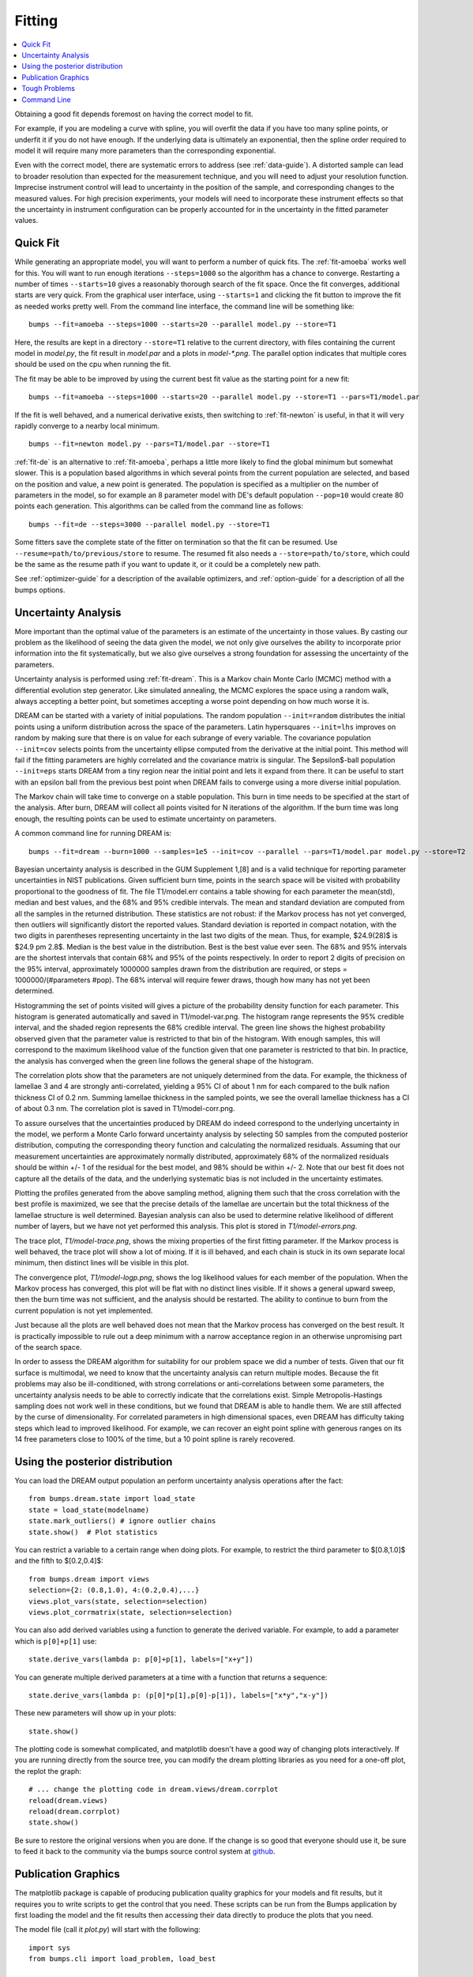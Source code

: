 .. _fitting-guide:

*******
Fitting
*******

.. contents:: :local:


Obtaining a good fit depends foremost on having the correct model to fit.

For example, if you are modeling a curve with spline, you will overfit
the data if you have too many spline points, or underfit it if you do not
have enough.  If the underlying data is ultimately an exponential, then
the spline order required to model it will require many more parameters
than the corresponding exponential.

Even with the correct model, there are systematic errors to address
(see :ref:`data-guide`).  A distorted sample can lead to broader resolution
than expected for the measurement technique, and you will need to adjust your
resolution function.  Imprecise instrument control will lead to uncertainty
in the position of the sample, and corresponding changes to the measured
values.  For high precision experiments, your models will need to incorporate
these instrument effects so that the uncertainty in instrument configuration
can be properly accounted for in the uncertainty in the fitted parameter
values.


Quick Fit
=========

While generating an appropriate model, you will want to perform a number
of quick fits.  The :ref:`fit-amoeba` works well for this.  You will want
to run enough iterations ``--steps=1000`` so the algorithm has a
chance to  converge.  Restarting a number of times ``--starts=10`` gives
a reasonably thorough search of the fit space.  Once the fit converges,
additional starts are very quick.  From the graphical user interface, using
``--starts=1`` and clicking the fit button to improve the fit as needed works
pretty well. From the command line interface, the command line will be
something like::

    bumps --fit=amoeba --steps=1000 --starts=20 --parallel model.py --store=T1

Here, the results are kept in a directory ``--store=T1`` relative to the current
directory, with files containing the current model in *model.py*, the fit
result in *model.par* and a plots in *model-\*.png*.  The parallel option
indicates that multiple cores should be used on the cpu when running the fit.

The fit may be able to be improved by using the current best fit value as
the starting point for a new fit::

    bumps --fit=amoeba --steps=1000 --starts=20 --parallel model.py --store=T1 --pars=T1/model.par

If the fit is well behaved, and a numerical derivative exists, then
switching to :ref:`fit-newton` is useful, in that it will very rapidly
converge to a nearby local minimum.

::

    bumps --fit=newton model.py --pars=T1/model.par --store=T1

:ref:`fit-de` is an alternative to :ref:`fit-amoeba`, perhaps a little
more likely to find the global minimum but somewhat slower.  This is a
population based algorithms in which several points from the current
population are selected, and based on the position and value, a new point
is generated.  The population is specified as a multiplier on the number
of parameters in the model, so for example an 8 parameter model with
DE's default population ``--pop=10`` would create 80 points each generation.
This algorithms can be called from the command line as follows::

    bumps --fit=de --steps=3000 --parallel model.py --store=T1

Some fitters save the complete state of the fitter on termination so that
the fit can be resumed.  Use ``--resume=path/to/previous/store`` to resume.
The resumed fit also needs a ``--store=path/to/store``, which could be the
same as the resume path if you want to update it, or it could be a completely
new path.


See :ref:`optimizer-guide` for a description of the available optimizers, and
:ref:`option-guide` for a description of all the bumps options.

Uncertainty Analysis
====================

More important than the optimal value of the parameters is an estimate
of the uncertainty in those values.  By casting our problem as the
likelihood of seeing the data given the model, we not only give
ourselves the ability to incorporate prior information into the fit
systematically, but we also give ourselves a strong foundation for
assessing the uncertainty of the parameters.

Uncertainty analysis is performed using :ref:`fit-dream`.  This is a
Markov chain Monte Carlo (MCMC) method with a differential evolution
step generator.  Like simulated annealing, the MCMC explores the space
using a random walk, always accepting a better point, but sometimes
accepting a worse point depending on how much worse it is.

DREAM can be started with a variety of initial populations.  The
random population ``--init=random`` distributes the initial points using
a uniform distribution across the space of the parameters.  Latin
hypersquares ``--init=lhs`` improves on random by making sure that
there is on value for each subrange of every variable. The covariance
population ``--init=cov`` selects points from the uncertainty ellipse
computed from the derivative at the initial point.  This method
will fail if the fitting parameters are highly correlated and the
covariance matrix is singular.  The $\epsilon$-ball population ``--init=eps``
starts DREAM from a tiny region near the initial point and lets it
expand from there.  It can be useful to start with an epsilon ball
from the previous best point when DREAM fails to converge using
a more diverse initial population.

The Markov chain will take time to converge on a stable population.
This burn in time needs to be specified at the start of the analysis.
After burn, DREAM will collect all points visited for N iterations
of the algorithm.  If the burn time was long enough, the resulting
points can be used to estimate uncertainty on parameters.

A common command line for running DREAM is::

   bumps --fit=dream --burn=1000 --samples=1e5 --init=cov --parallel --pars=T1/model.par model.py --store=T2


Bayesian uncertainty analysis is described in the GUM Supplement 1,[8]
and is a valid technique for reporting parameter uncertainties in NIST
publications.   Given sufficient burn time, points in the search space
will be visited with probability proportional to the goodness of fit.
The file T1/model.err contains a table showing for each
parameter the mean(std), median and best values, and the 68% and 95%
credible intervals.  The mean and standard deviation are computed from
all the samples in the returned distribution.  These statistics are not
robust: if the Markov process has not yet converged, then outliers will
significantly distort the reported values.  Standard deviation is
reported in compact notation, with the two digits in parentheses
representing uncertainty in the last two digits of the mean.  Thus, for
example, $24.9(28)$ is $24.9 \pm 2.8$.  Median is the best value in the
distribution.  Best is the best value ever seen.  The 68% and 95%
intervals are the shortest intervals that contain 68% and 95% of
the points respectively.  In order to report 2 digits of precision on
the 95% interval, approximately 1000000 samples drawn from the distribution
are required, or steps = 1000000/(#parameters  #pop).  The 68% interval
will require fewer draws, though how many has not yet been determined.

.. image:: var.png
    :scale: 50

Histogramming the set of points visited will gives a picture of the
probability density function for each parameter.  This histogram is
generated automatically and saved in T1/model-var.png.  The histogram
range represents the 95% credible interval, and the shaded region
represents the 68% credible interval.  The green line shows the highest
probability observed given that the parameter value is restricted to
that bin of the histogram.  With enough samples, this will correspond
to the maximum likelihood value of the function given that one parameter
is restricted to that bin.  In practice, the analysis has converged
when the green line follows the general shape of the histogram.

.. image:: corr.png
    :scale: 50

The correlation plots show that the parameters are not uniquely
determined from the data.  For example, the thickness of
lamellae 3 and 4 are strongly anti-correlated, yielding a 95% CI of
about 1 nm for each compared to the bulk nafion thickness CI of 0.2 nm.
Summing lamellae thickness in the sampled points, we see the overall
lamellae thickness has a CI of about 0.3 nm.  The correlation
plot is saved in T1/model-corr.png.


.. image:: error.png
    :scale: 50

To assure ourselves that the uncertainties produced by DREAM do
indeed correspond to the underlying uncertainty in the model, we perform
a Monte Carlo forward uncertainty analysis by selecting 50 samples from
the computed posterior distribution, computing the corresponding
theory function and calculating the normalized residuals.  Assuming that
our measurement uncertainties are approximately normally distributed,
approximately 68% of the normalized residuals should be within +/- 1 of
the residual for the best model, and 98% should be within +/- 2. Note
that our best fit does not capture all the details of the data, and the
underlying systematic bias is not included in the uncertainty estimates.

Plotting the profiles generated from the above sampling method, aligning
them such that the cross correlation with the best profile is maximized,
we see that the precise details of the lamellae are uncertain but the
total thickness of the lamellae structure is well determined.  Bayesian
analysis can also be used to determine relative likelihood of different
number of layers, but we have not yet performed this analysis.  This plot
is stored in *T1/model-errors.png*.

The trace plot, *T1/model-trace.png*, shows the mixing properties of the
first fitting parameter.  If the Markov process is well behaved, the
trace plot will show a lot of mixing.  If it is ill behaved, and each
chain is stuck in its own separate local minimum, then distinct lines
will be visible in this plot.

The convergence plot, *T1/model-logp.png*, shows the log likelihood
values for each member of the population.  When the Markov process
has converged, this plot will be flat with no distinct lines visible.
If it shows a general upward sweep, then the burn time was not
sufficient, and the analysis should be restarted.  The ability to
continue to burn from the current population is not yet implemented.

Just because all the plots are well behaved does not mean that the
Markov process has converged on the best result.  It is practically
impossible to rule out a deep minimum with a narrow acceptance
region in an otherwise unpromising part of the search space.

In order to assess the DREAM algorithm for suitability for our
problem space we did a number of tests.  Given that our fit surface is
multimodal, we need to know that the uncertainty analysis can return
multiple modes.  Because the fit problems may also be ill-conditioned,
with strong correlations or anti-correlations between some parameters,
the uncertainty analysis needs to be able to correctly indicate that
the correlations exist. Simple Metropolis-Hastings sampling does not
work well in these conditions, but we found that DREAM is able to 
handle them.  We are still affected by the curse of dimensionality.
For correlated parameters in high dimensional spaces, even DREAM has
difficulty taking steps which lead to improved likelihood.  For
example, we can recover an eight point spline with generous ranges
on its 14 free parameters close to 100% of the time, but a 10 point
spline is rarely recovered.



Using the posterior distribution
================================

You can load the DREAM output population an perform uncertainty analysis
operations after the fact::

    from bumps.dream.state import load_state
    state = load_state(modelname)
    state.mark_outliers() # ignore outlier chains
    state.show()  # Plot statistics


You can restrict a variable to a certain range when doing plots.
For example, to restrict the third parameter to $[0.8,1.0]$ and the
fifth to $[0.2,0.4]$::

    from bumps.dream import views
    selection={2: (0.8,1.0), 4:(0.2,0.4),...}
    views.plot_vars(state, selection=selection)
    views.plot_corrmatrix(state, selection=selection)

You can also add derived variables using a function to generate the
derived variable.  For example, to add a parameter which is ``p[0]+p[1]``
use::

    state.derive_vars(lambda p: p[0]+p[1], labels=["x+y"])

You can generate multiple derived parameters at a time with a function
that returns a sequence::


    state.derive_vars(lambda p: (p[0]*p[1],p[0]-p[1]), labels=["x*y","x-y"])

These new parameters will show up in your plots::

    state.show()

The plotting code is somewhat complicated, and matplotlib doesn't have a
good way of changing plots interactively.  If you are running directly
from the source tree, you can modify the dream plotting libraries as you
need for a one-off plot, the replot the graph::


    # ... change the plotting code in dream.views/dream.corrplot
    reload(dream.views)
    reload(dream.corrplot)
    state.show()

Be sure to restore the original versions when you are done.  If the change
is so good that everyone should use it, be sure to feed it back to the
community via the bumps source control system at
`github <https://github.com/bumps>`_.

Publication Graphics
====================

The matplotlib package is capable of producing publication quality
graphics for your models and fit results, but it requires you to write
scripts to get the control that you need.  These scripts can be run
from the Bumps application by first loading the model and the fit
results then accessing their data directly to produce the plots that
you need.

The model file (call it *plot.py*) will start with the following::

    import sys
    from bumps.cli import load_problem, load_best

    model, store = sys.argv[1:3]

    problem = load_problem([model])
    load_best(problem, os.path.join(store, model[:-3]+".par"))
    chisq = problem.chisq

    print "chisq",chisq

Assuming your model script is in model.py and you have run a fit with
``--store=X5``, you can run this file using::

    $ bumps plot.py model.py X5

Now *model.py* is loaded and the best fit parameters are set.

To produce plots, you will need access to the data and the theory.  This
can be complex depending on how many models you are fitting and how many
datasets there are per model.  For single experiment models defined
by :func:`FitProblem <bumps.fitproblem.FitProblem>`, your original
experiment object  is referenced by *problem.fitness*.  For simultaneous
refinement defined by *FitProblem* with multiple *Fitness* objects,
use ``problem.models[k].fitness`` to access the experiment for
model *k*.  Your experiment object should provide methods for retrieving
the data and plotting data vs. theory.

How does this work in practice?  Consider the reflectivity modeling
problem where we have a simple model such as nickel film on a silicon
substrate.  We measure the specular reflectivity as various angles and
try to recover the film thickness.  We want to make sure that our
model fits the data within the uncertainty of our measurements, and
we want some graphical representation of the uncertainty in our film
of interest.  The refl1d package provides tools for generating the
sample profile uncertainty plots.  We access the experiment information
as follows::

    experiment = problem.fitness
    z,rho,irho = experiment.smooth_profile(dz=0.2)
    # ... insert profile plotting code here ...
    QR = experiment.reflectivity()
    for p,th in self.parts(QR):
        Q,dQ,R,dR,theory = p.Q, p.dQ, p.R, p.dR, th[1]
        # ... insert reflectivity plotting code here ...

Next we can reload the the error sample data from the DREAM MCMC sequence::

    import dream.state
    from bumps.errplot import calc_errors_from_state, align_profiles

    state = load_state(os.path.join(store, model[:-3]))
    state.mark_outliers()
    # ... insert correlation plots, etc. here ...
    profiles,slabs,Q,residuals = calc_errors_from_state(problem, state)
    aligned_profiles = align_profiles(profiles, slabs, 2.5)
    # ... insert profile and residuals uncertainty plots here ...

The function :func:`bumps.errplot.calc_errors_from_state` calls the
calc_errors function defined by the reflectivity model.  The return value is
arbitrary, but should be suitable for the show_errors function defined
by the reflectivity model.

Putting the pieces together, here is a skeleton for a specialized
plotting script::

    import sys
    import pylab
    from bumps.dream.state import load_state
    from bumps.cli import load_problem, load_best
    from bumps.errplot import calc_errors_from_state
    from refl1d.align import align_profiles

    model, store = sys.argv[1:3]

    problem = load_problem([model])
    load_best(problem, os.path.join(store, model[:-3]+".par"))

    chisq = problem.chisq
    experiment = problem.fitness
    z,rho,irho = experiment.smooth_profile(dz=0.2)
    # ... insert profile plotting code here ...
    QR = experiment.reflectivity()
    for p,th in self.parts(QR):
        Q,dQ,R,dR,theory = p.Q, p.dQ, p.R, p.dR, th[1]
        # ... insert reflectivity plotting code here ...

    if 1:  # Loading errors is expensive; may not want to do so all the time.
        state = load_state(os.path.join(store, model[:-3]))
        state.mark_outliers()
        # ... insert correlation plots, etc. here ...
        profiles,slabs,Q,residuals = calc_errors_from_state(problem, state)
        aligned_profiles = align_profiles(profiles, slabs, 2.5)
        # ... insert profile and residuals uncertainty plots here ...

    pylab.show()
    raise Exception()  # We are just plotting; don't run the model

Tough Problems
==============

.. note::

   DREAM is currently our most robust fitting algorithm.  We are
   exploring other algorithms such as parallel tempering, but they
   are not currently competitive with DREAM.

With the toughest fits, for example freeform models with arbitrary 
control points, DREAM only succeeds if the model is small or the 
control points are constrained.  We have developed a parallel 
tempering (fit=pt) extension to DREAM.  Whereas DREAM runs with a 
constant temperature, $T=1$, parallel tempering runs with multiple
temperatures concurrently.   The high temperature points are able to 
walk up steep hills in the search space, possibly crossing over into a
neighbouring valley.  The low temperature points agressively seek the
nearest local minimum, rejecting any proposed point that is worse than
the current.  Differential evolution helps adapt the steps to the shape
of the search space, increasing the chances that the random step will be
a step in the right direction.  The current implementation uses a fixed
set of temperatures defaulting to ``--Tmin=0.1`` through ``--Tmax=10`` in
``--nT=25`` steps; future versions should adapt the temperature based
on the fitting problem.

Parallel tempering is run like dream, but with optional temperature
controls::

   bumps --fit=dream --burn=1000 --samples=1e5 --init=cov --parallel --pars=T1/model.par model.py --store=T2

Parallel tempering does not yet generate the uncertainty plots provided
by DREAM.  The state is retained along the temperature for each point,
but the code to generate histograms from points weighted by inverse
temperature has not yet been written.

Parallel tempering performance has been disappointing.  In theory it
should be more robust than DREAM, but in practice, we are using a
restricted version of differential evolution with the population
defined by the current chain rather than a set of chains running in
parallel.  When the Markov chain has converged these populations
should be equivalent, but apparently this optimization interferes
with convergence.  Time permitting, we will improve this algorithm
and look for other ways to improve upon the robustness of DREAM.


Command Line
============

The GUI version of Bumps is slower because it frequently updates the graphs
showing the best current fit.

Run multiple models overnight, starting one after the last is complete
by creating a batch file (e.g., run.bat) with one line per model.  Append
the parameter --batch to the end of the command lines so the program
doesn't stop to show interactive graphs::

    bumps model.py ... --parallel --batch

You can view the fitted results in the GUI the next morning using::

    bumps --edit model.py --pars=T1/model.par
